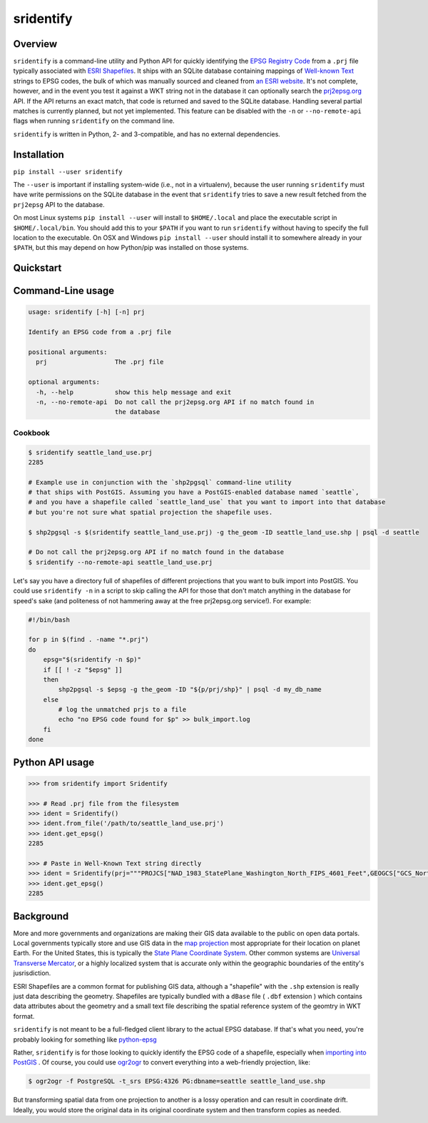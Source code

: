 sridentify
===========

Overview
--------

``sridentify`` is a command-line utility and Python API for quickly
identifying the `EPSG Registry Code <http://www.epsg-registry.org/>`__
from a ``.prj`` file typically associated with `ESRI
Shapefiles <https://en.wikipedia.org/wiki/Shapefile>`__. It ships with an
SQLite database containing mappings of `Well-known
Text <https://en.wikipedia.org/wiki/Well-known_text_representation_of_coordinate_reference_systems>`__ strings to EPSG
codes, the bulk of which was manually sourced and cleaned from `an ESRI
website <https://developers.arcgis.com/javascript/jshelp/pcs.html>`__.
It's not complete, however, and in the event you test it against a WKT
string not in the database it can optionally search the
`prj2epsg.org <http://prj2epsg.org>`__ API. If the API returns an exact
match, that code is returned and saved to the SQLite database. Handling
several partial matches is currently planned, but not yet implemented. This feature can be disabled with the ``-n`` or ``--no-remote-api`` flags when running ``sridentify`` on the command line.

``sridentify`` is written in Python, 2- and 3-compatible, and has no external dependencies.


Installation
------------

``pip install --user sridentify``

The ``--user`` is important if installing system-wide (i.e., not in a virtualenv), because the
user running ``sridentify`` must have write permissions on the SQLite database in the event that
``sridentify`` tries to save a new result fetched from the ``prj2epsg`` API to the database.

On most Linux systems ``pip install --user`` will install to ``$HOME/.local`` and place the executable script
in ``$HOME/.local/bin``. You should add this to your ``$PATH`` if you want to run ``sridentify``
without having to specify the full location to the executable. On OSX and Windows ``pip install --user`` should install it to somewhere already in your ``$PATH``, but this may depend on how Python/pip was installed on those systems.

Quickstart
----------

Command-Line usage
------------------

.. code:: bash

    usage: sridentify [-h] [-n] prj

    Identify an EPSG code from a .prj file

    positional arguments:
      prj                  The .prj file

    optional arguments:
      -h, --help           show this help message and exit
      -n, --no-remote-api  Do not call the prj2epsg.org API if no match found in
                           the database

Cookbook
^^^^^^^^

.. code:: bash


    $ sridentify seattle_land_use.prj
    2285

    # Example use in conjunction with the `shp2pgsql` command-line utility
    # that ships with PostGIS. Assuming you have a PostGIS-enabled database named `seattle`,
    # and you have a shapefile called `seattle_land_use` that you want to import into that database
    # but you're not sure what spatial projection the shapefile uses.

    $ shp2pgsql -s $(sridentify seattle_land_use.prj) -g the_geom -ID seattle_land_use.shp | psql -d seattle

    # Do not call the prj2epsg.org API if no match found in the database
    $ sridentify --no-remote-api seattle_land_use.prj

Let's say you have a directory full of shapefiles of different projections that you want to bulk import into PostGIS. You could use ``sridentify -n`` in a script to skip calling the API for those that don't match anything in the database for speed's sake (and politeness of not hammering away at the free prj2epsg.org service!). For example:

.. code:: bash

    #!/bin/bash

    for p in $(find . -name "*.prj")
    do
        epsg="$(sridentify -n $p)"
        if [[ ! -z "$epsg" ]]
        then
            shp2pgsql -s $epsg -g the_geom -ID "${p/prj/shp}" | psql -d my_db_name
        else
            # log the unmatched prjs to a file
            echo "no EPSG code found for $p" >> bulk_import.log
        fi
    done

Python API usage
-------------------

.. code:: python

    >>> from sridentify import Sridentify

    >>> # Read .prj file from the filesystem
    >>> ident = Sridentify()
    >>> ident.from_file('/path/to/seattle_land_use.prj')
    >>> ident.get_epsg()
    2285

    >>> # Paste in Well-Known Text string directly
    >>> ident = Sridentify(prj="""PROJCS["NAD_1983_StatePlane_Washington_North_FIPS_4601_Feet",GEOGCS["GCS_North_American_1983",DATUM["D_North_American_1983",SPHEROID["GRS_1980",6378137.0,298.257222101]],PRIMEM["Greenwich",0.0],UNIT["Degree",0.0174532925199433]],PROJECTION["Lambert_Conformal_Conic"],PARAMETER["False_Easting",1640416.666666667],PARAMETER["False_Northing",0.0],PARAMETER["Central_Meridian",-120.8333333333333],PARAMETER["Standard_Parallel_1",47.5],PARAMETER["Standard_Parallel_2",48.73333333333333],PARAMETER["Latitude_Of_Origin",47.0],UNIT["Foot_US",0.3048006096012192]]""")
    >>> ident.get_epsg()
    2285


Background
----------

More and more governments and organizations are making their GIS data available to the public on
open data portals. Local governments typically store and use GIS data in the `map projection <https://en.wikipedia.org/wiki/Map_projection>`__ most appropriate for their location on planet Earth. For the United States, this is typically the `State Plane Coordinate System <https://en.wikipedia.org/wiki/State_Plane_Coordinate_System>`__. Other common systems are `Universal Transverse Mercator <https://en.wikipedia.org/wiki/Universal_Transverse_Mercator_coordinate_system>`__, or a highly localized system that is accurate only within the geographic boundaries of the entity's jusrisdiction.

ESRI Shapefiles are a common format for publishing GIS data, although a "shapefile" with the ``.shp`` extension is really just data describing the geometry. Shapefiles are typically bundled with a ``dBase`` file ( ``.dbf`` extension ) which contains data attributes about the geometry and a small text file describing the spatial reference system of the geomtry in WKT format.

``sridentify`` is not meant to be a full-fledged client library to the actual
EPSG database. If that's what you need, you're probably looking for something like `python-epsg <https://github.com/geo-data/python-epsg>`__

Rather, ``sridentify`` is for those looking to quickly identify the EPSG code
of a shapefile, especially when `importing into PostGIS <http://postgis.net/docs/manual-2.2/using_postgis_dbmanagement.html#shp2pgsql_usage>`__ . Of course, you could use `ogr2ogr <http://www.gdal.org/ogr2ogr.html>`__
to convert everything into a web-friendly projection, like:

.. code:: bash

    $ ogr2ogr -f PostgreSQL -t_srs EPSG:4326 PG:dbname=seattle seattle_land_use.shp

But transforming spatial data from one projection to another is a lossy operation
and can result in coordinate drift. Ideally, you would store the original data
in its original coordinate system and then transform copies as needed.

